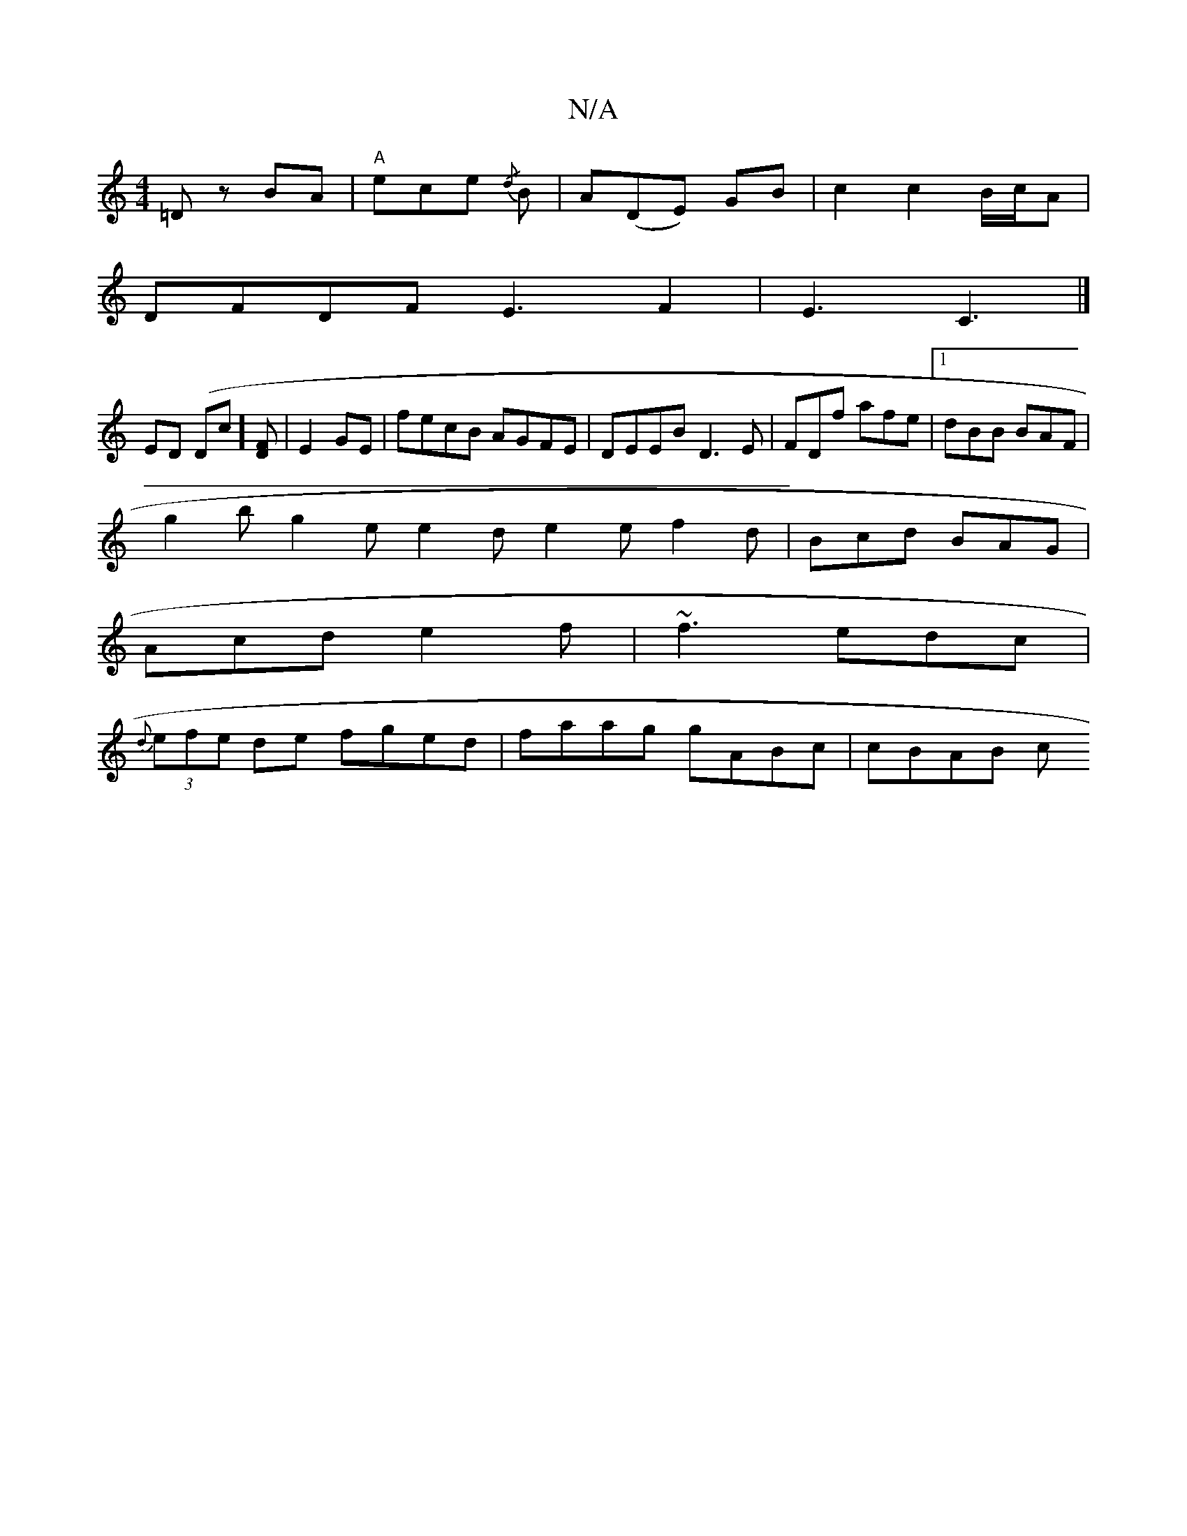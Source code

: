 X:1
T:N/A
M:4/4
R:N/A
K:Cmajor
'=D zBA|"A"ece {/d} B|A(DE) GB|c2 c2 B/c/A|
DFDF E3F2|E3 C3 |] 
ED (Dc][DF] |E2 GE|fecB AGFE|DEEB D3E|FDf afe|1 dBB BAF|
g2b g2e e2d e2e f2d|Bcd BAG|
Acd e2f|~f3 edc|
{d}(3efe de fged|faag gABc|cBAB c